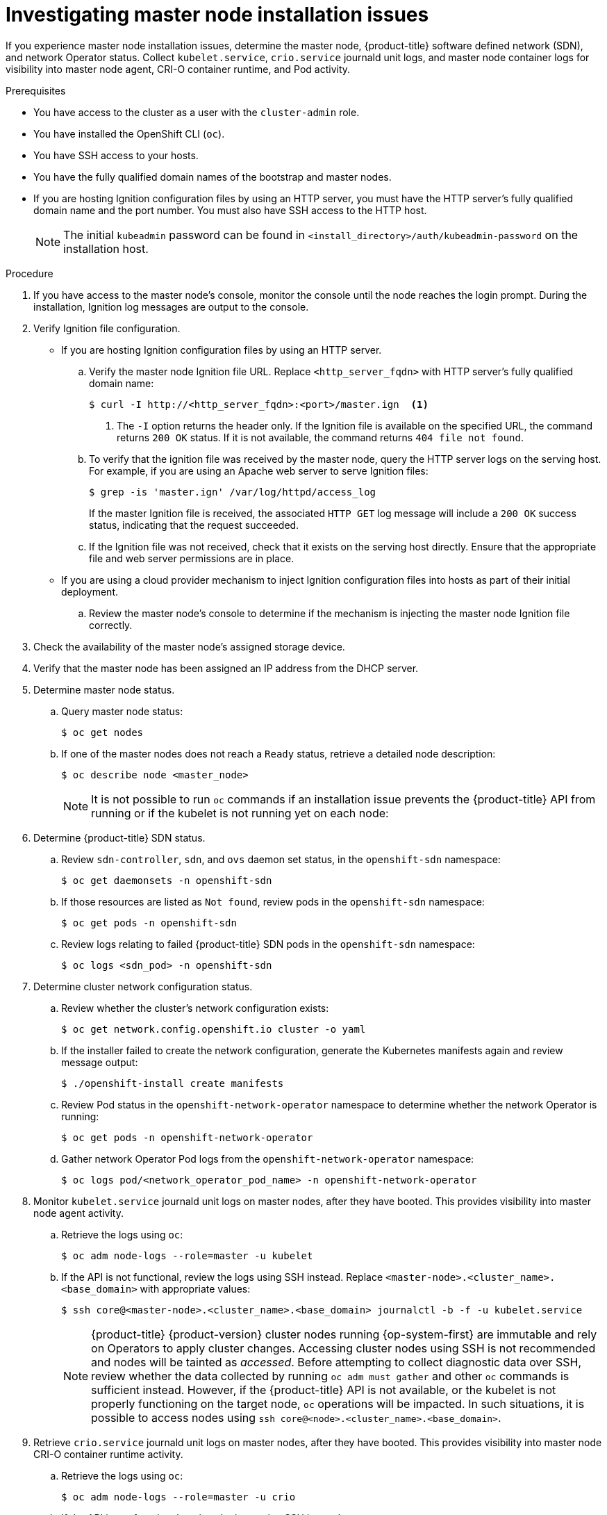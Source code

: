 // Module included in the following assemblies:
//
// * support/troubleshooting/troubleshooting-installations.adoc

[id="investigating-master-node-installation-issues_{context}"]
= Investigating master node installation issues

If you experience master node installation issues, determine the master node, {product-title} software defined network (SDN), and network Operator status. Collect `kubelet.service`, `crio.service` journald unit logs, and master node container logs for visibility into master node agent, CRI-O container runtime, and Pod activity.

.Prerequisites

* You have access to the cluster as a user with the `cluster-admin` role.
* You have installed the OpenShift CLI (`oc`).
* You have SSH access to your hosts.
* You have the fully qualified domain names of the bootstrap and master nodes.
* If you are hosting Ignition configuration files by using an HTTP server, you must have the HTTP server's fully qualified domain name and the port number. You must also have SSH access to the HTTP host.
+
[NOTE]
====
The initial `kubeadmin` password can be found in `<install_directory>/auth/kubeadmin-password` on the installation host.
====

.Procedure

. If you have access to the master node's console, monitor the console until the node reaches the login prompt. During the installation, Ignition log messages are output to the console.

. Verify Ignition file configuration.
+
* If you are hosting Ignition configuration files by using an HTTP server.
+
.. Verify the master node Ignition file URL. Replace `<http_server_fqdn>` with HTTP server's fully qualified domain name:
+
[source,terminal]
----
$ curl -I http://<http_server_fqdn>:<port>/master.ign  <1>
----
<1> The `-I` option returns the header only. If the Ignition file is available on the specified URL, the command returns `200 OK` status. If it is not available, the command returns `404 file not found`.
+
.. To verify that the ignition file was received by the master node, query the HTTP server logs on the serving host. For example, if you are using an Apache web server to serve Ignition files:
+
[source,terminal]
----
$ grep -is 'master.ign' /var/log/httpd/access_log
----
+
If the master Ignition file is received, the associated `HTTP GET` log message will include a `200 OK` success status, indicating that the request succeeded.
+
.. If the Ignition file was not received, check that it exists on the serving host directly. Ensure that the appropriate file and web server permissions are in place.
+
* If you are using a cloud provider mechanism to inject Ignition configuration files into hosts as part of their initial deployment.
+
.. Review the master node's console to determine if the mechanism is injecting the master node Ignition file correctly.

. Check the availability of the master node's assigned storage device.

. Verify that the master node has been assigned an IP address from the DHCP server.

. Determine master node status.
.. Query master node status:
+
[source,terminal]
----
$ oc get nodes
----
+
.. If one of the master nodes does not reach a `Ready` status, retrieve a detailed node description:
+
[source,terminal]
----
$ oc describe node <master_node>
----
+
[NOTE]
====
It is not possible to run `oc` commands if an installation issue prevents the {product-title} API from running or if the kubelet is not running yet on each node:
====
+
. Determine {product-title} SDN status.
+
.. Review `sdn-controller`, `sdn`, and `ovs` daemon set status, in the `openshift-sdn` namespace:
+
[source,terminal]
----
$ oc get daemonsets -n openshift-sdn
----
+
.. If those resources are listed as `Not found`, review pods in the `openshift-sdn` namespace:
+
[source,terminal]
----
$ oc get pods -n openshift-sdn
----
+
.. Review logs relating to failed {product-title} SDN pods in the `openshift-sdn` namespace:
+
[source,terminal]
----
$ oc logs <sdn_pod> -n openshift-sdn
----

. Determine cluster network configuration status.
.. Review whether the cluster's network configuration exists:
+
[source,terminal]
----
$ oc get network.config.openshift.io cluster -o yaml
----
+
.. If the installer failed to create the network configuration, generate the Kubernetes manifests again and review message output:
+
[source,terminal]
----
$ ./openshift-install create manifests
----
+
.. Review Pod status in the `openshift-network-operator` namespace to determine whether the network Operator is running:
+
[source,terminal]
----
$ oc get pods -n openshift-network-operator
----
+
.. Gather network Operator Pod logs from the `openshift-network-operator` namespace:
+
[source,terminal]
----
$ oc logs pod/<network_operator_pod_name> -n openshift-network-operator
----

. Monitor `kubelet.service` journald unit logs on master nodes, after they have booted. This provides visibility into master node agent activity.
.. Retrieve the logs using `oc`:
+
[source,terminal]
----
$ oc adm node-logs --role=master -u kubelet
----
+
.. If the API is not functional, review the logs using SSH instead. Replace `<master-node>.<cluster_name>.<base_domain>` with appropriate values:
+
[source,terminal]
----
$ ssh core@<master-node>.<cluster_name>.<base_domain> journalctl -b -f -u kubelet.service
----
+
[NOTE]
====
{product-title} {product-version} cluster nodes running {op-system-first} are immutable and rely on Operators to apply cluster changes. Accessing cluster nodes using SSH is not recommended and nodes will be tainted as _accessed_. Before attempting to collect diagnostic data over SSH, review whether the data collected by running `oc adm must gather` and other `oc` commands is sufficient instead. However, if the {product-title} API is not available, or the kubelet is not properly functioning on the target node, `oc` operations will be impacted. In such situations, it is possible to access nodes using `ssh core@<node>.<cluster_name>.<base_domain>`.
====
+
. Retrieve `crio.service` journald unit logs on master nodes, after they have booted. This provides visibility into master node CRI-O container runtime activity.
.. Retrieve the logs using `oc`:
+
[source,terminal]
----
$ oc adm node-logs --role=master -u crio
----
+
.. If the API is not functional, review the logs using SSH instead:
+
[source,terminal]
----
$ ssh core@<master-node>.<cluster_name>.<base_domain> journalctl -b -f -u crio.service
----

. Collect logs from specific subdirectories under `/var/log/` on master nodes.
.. Retrieve a list of logs contained within a `/var/log/` subdirectory. The following example lists files in `/var/log/openshift-apiserver/` on all master nodes:
+
[source,terminal]
----
$ oc adm node-logs --role=master --path=openshift-apiserver
----
+
.. Inspect a specific log within a `/var/log/` subdirectory. The following example outputs `/var/log/openshift-apiserver/audit.log` contents from all master nodes:
+
[source,terminal]
----
$ oc adm node-logs --role=master --path=openshift-apiserver/audit.log
----
+
.. If the API is not functional, review the logs on each node using SSH instead. The following example tails `/var/log/openshift-apiserver/audit.log`:
+
[source,terminal]
----
$ ssh core@<master-node>.<cluster_name>.<base_domain> sudo tail -f /var/log/openshift-apiserver/audit.log
----

. Review master node container logs using SSH.
.. List the containers:
+
[source,terminal]
----
$ ssh core@<master-node>.<cluster_name>.<base_domain> sudo crictl ps -a
----
+
.. Retrieve a container's logs using `crictl`:
+
[source,terminal]
----
$ ssh core@<master-node>.<cluster_name>.<base_domain> sudo crictl logs -f <container_id>
----

. If you experience master node configuration issues, verify that the MCO, MCO endpoint, and DNS record are functioning. The Machine Config Operator (MCO) manages operating system configuration during the installation procedure. Also verify system clock accuracy and certificate validity.
.. Test whether the MCO endpoint is available. Replace `<cluster_name>` with appropriate values:
+
[source,terminal]
----
$ curl https://api-int.<cluster_name>:22623/config/master
----
+
.. If the endpoint is unresponsive, verify load balancer configuration. Ensure that the endpoint is configured to run on port 22623.
+
.. Verify that the MCO endpoint's DNS record is configured and resolves to the load balancer.
... Run a DNS lookup for the defined MCO endpoint name:
+
[source,terminal]
----
$ dig api-int.<cluster_name> @<dns_server>
----
+
... Run a reverse lookup to the assigned MCO IP address on the load balancer:
+
[source,terminal]
----
$ dig -x <load_balancer_mco_ip_address> @<dns_server>
----
+
.. Verify that the MCO is functioning from the bootstrap node directly. Replace `<bootstrap_fqdn>` with the bootstrap node's fully qualified domain name:
+
[source,terminal]
----
$ ssh core@<bootstrap_fqdn> curl https://api-int.<cluster_name>:22623/config/master
----
+
.. System clock time must be synchronized between bootstrap, master, and worker nodes. Check each node's system clock reference time and time synchronization statistics:
+
[source,terminal]
----
$ ssh core@<node>.<cluster_name>.<base_domain> chronyc tracking
----
+
.. Review certificate validity:
+
[source,terminal]
----
$ openssl s_client -connect api-int.<cluster_name>:22623 | openssl x509 -noout -text
----
